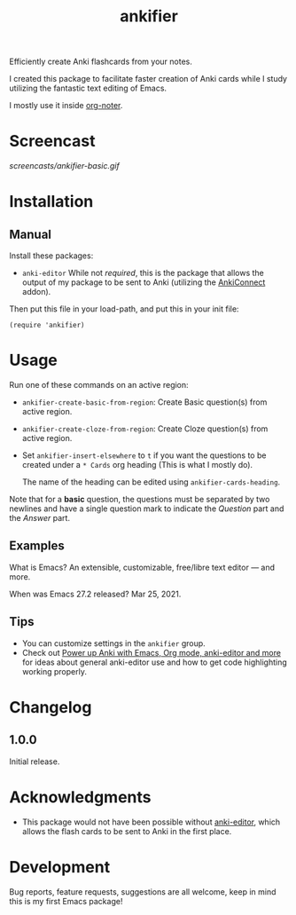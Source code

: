 #+TITLE: ankifier

#+PROPERTY: LOGGING nil

# Note: This readme works with the org-make-toc <https://github.com/alphapapa/org-make-toc> package, which automatically updates the table of contents.

Efficiently create Anki flashcards from your notes.

I created this package to facilitate faster creation of Anki cards while I study
utilizing the fantastic text editing of Emacs.

I mostly use it inside [[https://github.com/weirdNox/org-noter][org-noter]].

* Screencast

[[screencasts/ankifier-basic.gif]]

* Contents                                                         :noexport:
:PROPERTIES:
:TOC:      :include siblings
:END:
:CONTENTS:
  -  [[#installation][Installation]]
  -  [[#usage][Usage]]
  -  [[#changelog][Changelog]]
  -  [[#acknowledgements][Acknowledgements]]
  -  [[#development][Development]]
:END:

* Installation
:PROPERTIES:
:TOC:      :depth 0
:END:

** Manual
  Install these packages:
  + =anki-editor=
    While not /required/, this is the package that allows the output of my package
    to be sent to Anki (utilizing the [[https://ankiweb.net/shared/info/2055492159][AnkiConnect]] addon).

  Then put this file in your load-path, and put this in your init file:

  #+BEGIN_SRC elisp
(require 'ankifier)
  #+END_SRC

* Usage
:PROPERTIES:
:TOC:      :depth 0
:END:

Run one of these commands on an active region:

+ =ankifier-create-basic-from-region=: Create Basic question(s) from active
  region.
+ =ankifier-create-cloze-from-region=: Create Cloze question(s) from active
  region.
+ Set =ankifier-insert-elsewhere= to =t= if you want the questions to be created
  under a =* Cards= org heading (This is what I mostly do).

  The name of the heading can be edited using =ankifier-cards-heading=.


Note that for a *basic* question, the questions must be separated by two newlines
and have a single question mark to indicate the /Question/ part and the /Answer/
part.

** Examples
What is Emacs?
An extensible, customizable, free/libre text editor — and more.

When was Emacs 27.2 released?
Mar 25, 2021.
** Tips
+ You can customize settings in the =ankifier= group.
+ Check out [[https://yiufung.net/post/anki-org/][Power up Anki with Emacs, Org mode, anki-editor and more]] for ideas
  about general anki-editor use and how to get code highlighting working
  properly.
* Changelog
:PROPERTIES:
:TOC:      :depth 0
:END:
** 1.0.0
Initial release.
* Acknowledgments
:PROPERTIES:
:TOC:      :depth 0
:END:
- This package would not have been possible without [[https://github.com/louietan/anki-editor][anki-editor]], which allows
  the flash cards to be sent to Anki in the first place.
* Development
:PROPERTIES:
:TOC:      :depth 0
:END:
Bug reports, feature requests, suggestions are all welcome, keep in mind this is
my first Emacs package!


# Local Variables:
# eval: (require 'org-make-toc)
# before-save-hook: org-make-toc
# org-export-with-properties: ()
# org-export-with-title: t
# End:
